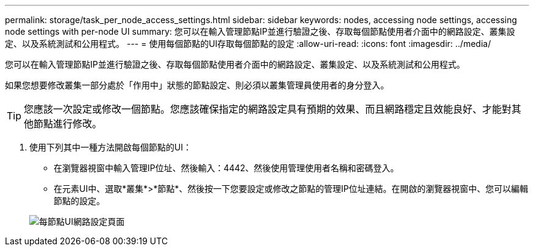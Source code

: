---
permalink: storage/task_per_node_access_settings.html 
sidebar: sidebar 
keywords: nodes, accessing node settings, accessing node settings with per-node UI 
summary: 您可以在輸入管理節點IP並進行驗證之後、存取每個節點使用者介面中的網路設定、叢集設定、以及系統測試和公用程式。 
---
= 使用每個節點的UI存取每個節點的設定
:allow-uri-read: 
:icons: font
:imagesdir: ../media/


[role="lead"]
您可以在輸入管理節點IP並進行驗證之後、存取每個節點使用者介面中的網路設定、叢集設定、以及系統測試和公用程式。

如果您想要修改叢集一部分處於「作用中」狀態的節點設定、則必須以叢集管理員使用者的身分登入。


TIP: 您應該一次設定或修改一個節點。您應該確保指定的網路設定具有預期的效果、而且網路穩定且效能良好、才能對其他節點進行修改。

. 使用下列其中一種方法開啟每個節點的UI：
+
** 在瀏覽器視窗中輸入管理IP位址、然後輸入：4442、然後使用管理使用者名稱和密碼登入。
** 在元素UI中、選取*叢集*>*節點*、然後按一下您要設定或修改之節點的管理IP位址連結。在開啟的瀏覽器視窗中、您可以編輯節點的設定。


+
image::../media/per_node_ui_hcc_skin.png[每節點UI網路設定頁面]


